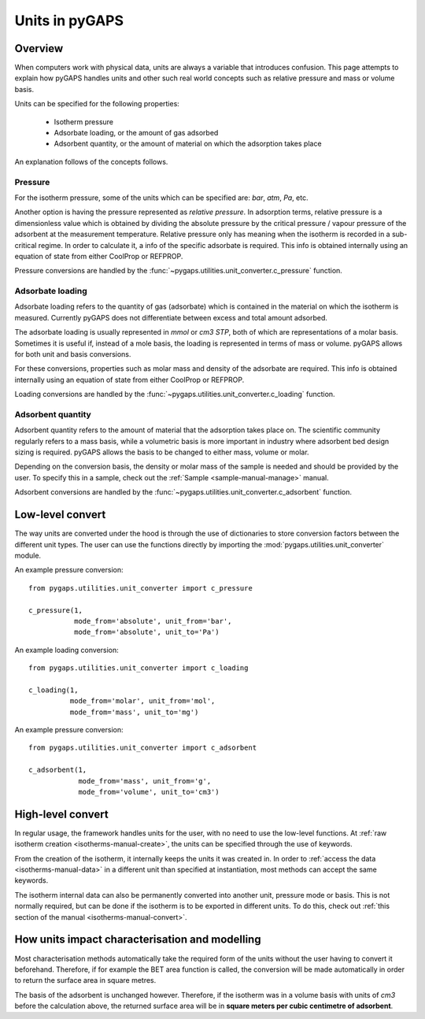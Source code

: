 .. _units-manual:

Units in pyGAPS
===============

.. _units-manual-general:

Overview
--------

When computers work with physical data, units are always a variable that introduces confusion.
This page attempts to explain how pyGAPS handles units and other such real world concepts
such as relative pressure and mass or volume basis.

Units can be specified for the following properties:

    - Isotherm pressure
    - Adsorbate loading, or the amount of gas adsorbed
    - Adsorbent quantity, or the amount of material on which the adsorption takes place

An explanation follows of the concepts follows.

Pressure
::::::::

For the isotherm pressure, some of the units which can be specified
are: *bar*, *atm*, *Pa*, etc.

Another option is having the pressure represented as *relative pressure*.
In adsorption terms, relative pressure is a dimensionless value which is obtained by
dividing the absolute pressure by the critical pressure / vapour pressure of the
adsorbent at the measurement temperature. Relative pressure only has meaning when
the isotherm is recorded in a sub-critical regime. In order to calculate it, a
info of the specific adsorbate is required. This info is obtained
internally using an equation of state from either CoolProp or REFPROP.

Pressure conversions are handled by the :func:`~pygaps.utilities.unit_converter.c_pressure` function.


Adsorbate loading
:::::::::::::::::

Adsorbate loading refers to the quantity of gas (adsorbate) which is contained in the
material on which the isotherm is measured. Currently pyGAPS does not differentiate between
excess and total amount adsorbed.

The adsorbate loading is usually represented in *mmol* or *cm3 STP*, both of which are
representations of a molar basis. Sometimes it is useful if, instead of a mole basis,
the loading is represented in terms of mass or volume. pyGAPS allows for both
unit and basis conversions.

For these conversions, properties such as molar mass and density of the adsorbate are
required. This info is obtained
internally using an equation of state from either CoolProp or REFPROP.

Loading conversions are handled by the :func:`~pygaps.utilities.unit_converter.c_loading` function.

Adsorbent quantity
:::::::::::::::::::

Adsorbent quantity refers to the amount of material that the adsorption takes place on.
The scientific community regularly refers to a mass basis, while a volumetric basis is
more important in industry where adsorbent bed design sizing is required.
pyGAPS allows the basis to be changed to either mass, volume or molar.

Depending on the conversion basis, the density or molar mass of the
sample is needed and should be provided by the user. To specify this in a
sample, check out the :ref:`Sample <sample-manual-manage>` manual.

Adsorbent conversions are handled by the :func:`~pygaps.utilities.unit_converter.c_adsorbent` function.


.. _units-manual-low-level:

Low-level convert
-----------------

The way units are converted under the hood is through the use of dictionaries to store conversion factors
between the different unit types. The user can use the functions directly by importing the
:mod:`pygaps.utilities.unit_converter` module.

An example pressure conversion:

::

    from pygaps.utilities.unit_converter import c_pressure

    c_pressure(1,
               mode_from='absolute', unit_from='bar',
               mode_from='absolute', unit_to='Pa')


An example loading conversion:

::

    from pygaps.utilities.unit_converter import c_loading

    c_loading(1,
              mode_from='molar', unit_from='mol',
              mode_from='mass', unit_to='mg')


An example pressure conversion:

::

    from pygaps.utilities.unit_converter import c_adsorbent

    c_adsorbent(1,
                mode_from='mass', unit_from='g',
                mode_from='volume', unit_to='cm3')



.. _units-manual-high-level:

High-level convert
------------------

In regular usage, the framework handles units for the user, with no need to use the low-level functions.
At :ref:`raw isotherm creation <isotherms-manual-create>`, the units can be specified through the use of
keywords.

From the creation of the isotherm, it internally keeps the units it was created in. In order to
:ref:`access the data <isotherms-manual-data>`
in a different unit than specified at instantiation, most methods can accept the same keywords.


The isotherm internal data can also be permanently converted into another unit, pressure mode or basis.
This is not normally required, but can be done if the isotherm is to be exported in different units.
To do this, check out :ref:`this section of the manual <isotherms-manual-convert>`.


.. _units-manual-impact:

How units impact characterisation and modelling
-----------------------------------------------

Most characterisation methods automatically take the required form of the units without the user having to
convert it beforehand. Therefore, if for example the BET area function is called, the conversion will be made
automatically in order to return the surface area in square metres.

The basis of the adsorbent is unchanged however. Therefore, if the isotherm was in a volume basis with units
of *cm3* before the calculation above, the returned surface area will be in **square meters per cubic centimetre
of adsorbent**.



